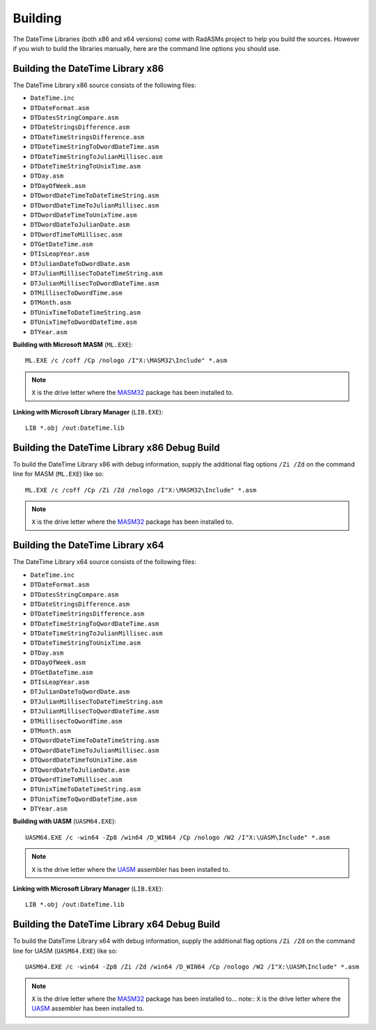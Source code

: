 .. _Building:

========
Building
========

The DateTime Libraries (both x86 and x64 versions) come with RadASMs project to help you build the sources. However if you wish to build the libraries manually, here are the command line options you should use.


.. _Building the DateTime Library x86:

Building the DateTime Library x86
---------------------------------

The DateTime Library x86 source consists of the following files:

* ``DateTime.inc``
* ``DTDateFormat.asm``
* ``DTDatesStringCompare.asm``
* ``DTDateStringsDifference.asm``
* ``DTDateTimeStringsDifference.asm``
* ``DTDateTimeStringToDwordDateTime.asm``
* ``DTDateTimeStringToJulianMillisec.asm``
* ``DTDateTimeStringToUnixTime.asm``
* ``DTDay.asm``
* ``DTDayOfWeek.asm``
* ``DTDwordDateTimeToDateTimeString.asm``
* ``DTDwordDateTimeToJulianMillisec.asm``
* ``DTDwordDateTimeToUnixTime.asm``
* ``DTDwordDateToJulianDate.asm``
* ``DTDwordTimeToMillisec.asm``
* ``DTGetDateTime.asm``
* ``DTIsLeapYear.asm``
* ``DTJulianDateToDwordDate.asm``
* ``DTJulianMillisecToDateTimeString.asm``
* ``DTJulianMillisecToDwordDateTime.asm``
* ``DTMillisecToDwordTime.asm``
* ``DTMonth.asm``
* ``DTUnixTimeToDateTimeString.asm``
* ``DTUnixTimeToDwordDateTime.asm``
* ``DTYear.asm``

**Building with Microsoft MASM** (``ML.EXE``):

::

   ML.EXE /c /coff /Cp /nologo /I"X:\MASM32\Include" *.asm


.. note:: ``X`` is the drive letter where the `MASM32 <http://www.masm32.com>`_ package has been installed to.


**Linking with Microsoft Library Manager** (``LIB.EXE``):

::

   LIB *.obj /out:DateTime.lib



.. _Building the DateTime Library x86 Debug Build:

Building the DateTime Library x86 Debug Build
---------------------------------------------

To build the DateTime Library x86 with debug information, supply the additional flag options ``/Zi /Zd`` on the command line for MASM (``ML.EXE``) like so:

::

   ML.EXE /c /coff /Cp /Zi /Zd /nologo /I"X:\MASM32\Include" *.asm


.. note:: ``X`` is the drive letter where the `MASM32 <http://www.masm32.com>`_ package has been installed to.



.. _Building the DateTime Library x64:

Building the DateTime Library x64
---------------------------------

The DateTime Library x64 source consists of the following files:

* ``DateTime.inc``
* ``DTDateFormat.asm``
* ``DTDatesStringCompare.asm``
* ``DTDateStringsDifference.asm``
* ``DTDateTimeStringsDifference.asm``
* ``DTDateTimeStringToQwordDateTime.asm``
* ``DTDateTimeStringToJulianMillisec.asm``
* ``DTDateTimeStringToUnixTime.asm``
* ``DTDay.asm``
* ``DTDayOfWeek.asm``
* ``DTGetDateTime.asm``
* ``DTIsLeapYear.asm``
* ``DTJulianDateToQwordDate.asm``
* ``DTJulianMillisecToDateTimeString.asm``
* ``DTJulianMillisecToQwordDateTime.asm``
* ``DTMillisecToQwordTime.asm``
* ``DTMonth.asm``
* ``DTQwordDateTimeToDateTimeString.asm``
* ``DTQwordDateTimeToJulianMillisec.asm``
* ``DTQwordDateTimeToUnixTime.asm``
* ``DTQwordDateToJulianDate.asm``
* ``DTQwordTimeToMillisec.asm``
* ``DTUnixTimeToDateTimeString.asm``
* ``DTUnixTimeToQwordDateTime.asm``
* ``DTYear.asm``

**Building with UASM** (``UASM64.EXE``):

::

   UASM64.EXE /c -win64 -Zp8 /win64 /D_WIN64 /Cp /nologo /W2 /I"X:\UASM\Include" *.asm


.. note:: ``X`` is the drive letter where the `UASM <http://www.terraspace.co.uk/uasm.html>`_ assembler has been installed to.


**Linking with Microsoft Library Manager** (``LIB.EXE``):

::

   LIB *.obj /out:DateTime.lib



.. _Building the DateTime Library x64 Debug Build:

Building the DateTime Library x64 Debug Build
---------------------------------------------

To build the DateTime Library x64 with debug information, supply the additional flag options ``/Zi /Zd`` on the command line for UASM (``UASM64.EXE``) like so:

::
    
   UASM64.EXE /c -win64 -Zp8 /Zi /Zd /win64 /D_WIN64 /Cp /nologo /W2 /I"X:\UASM\Include" *.asm



.. note:: ``X`` is the drive letter where the `MASM32 <http://www.masm32.com>`_ package has been installed to... note:: ``X`` is the drive letter where the `UASM <http://www.terraspace.co.uk/uasm.html>`_ assembler has been installed to.